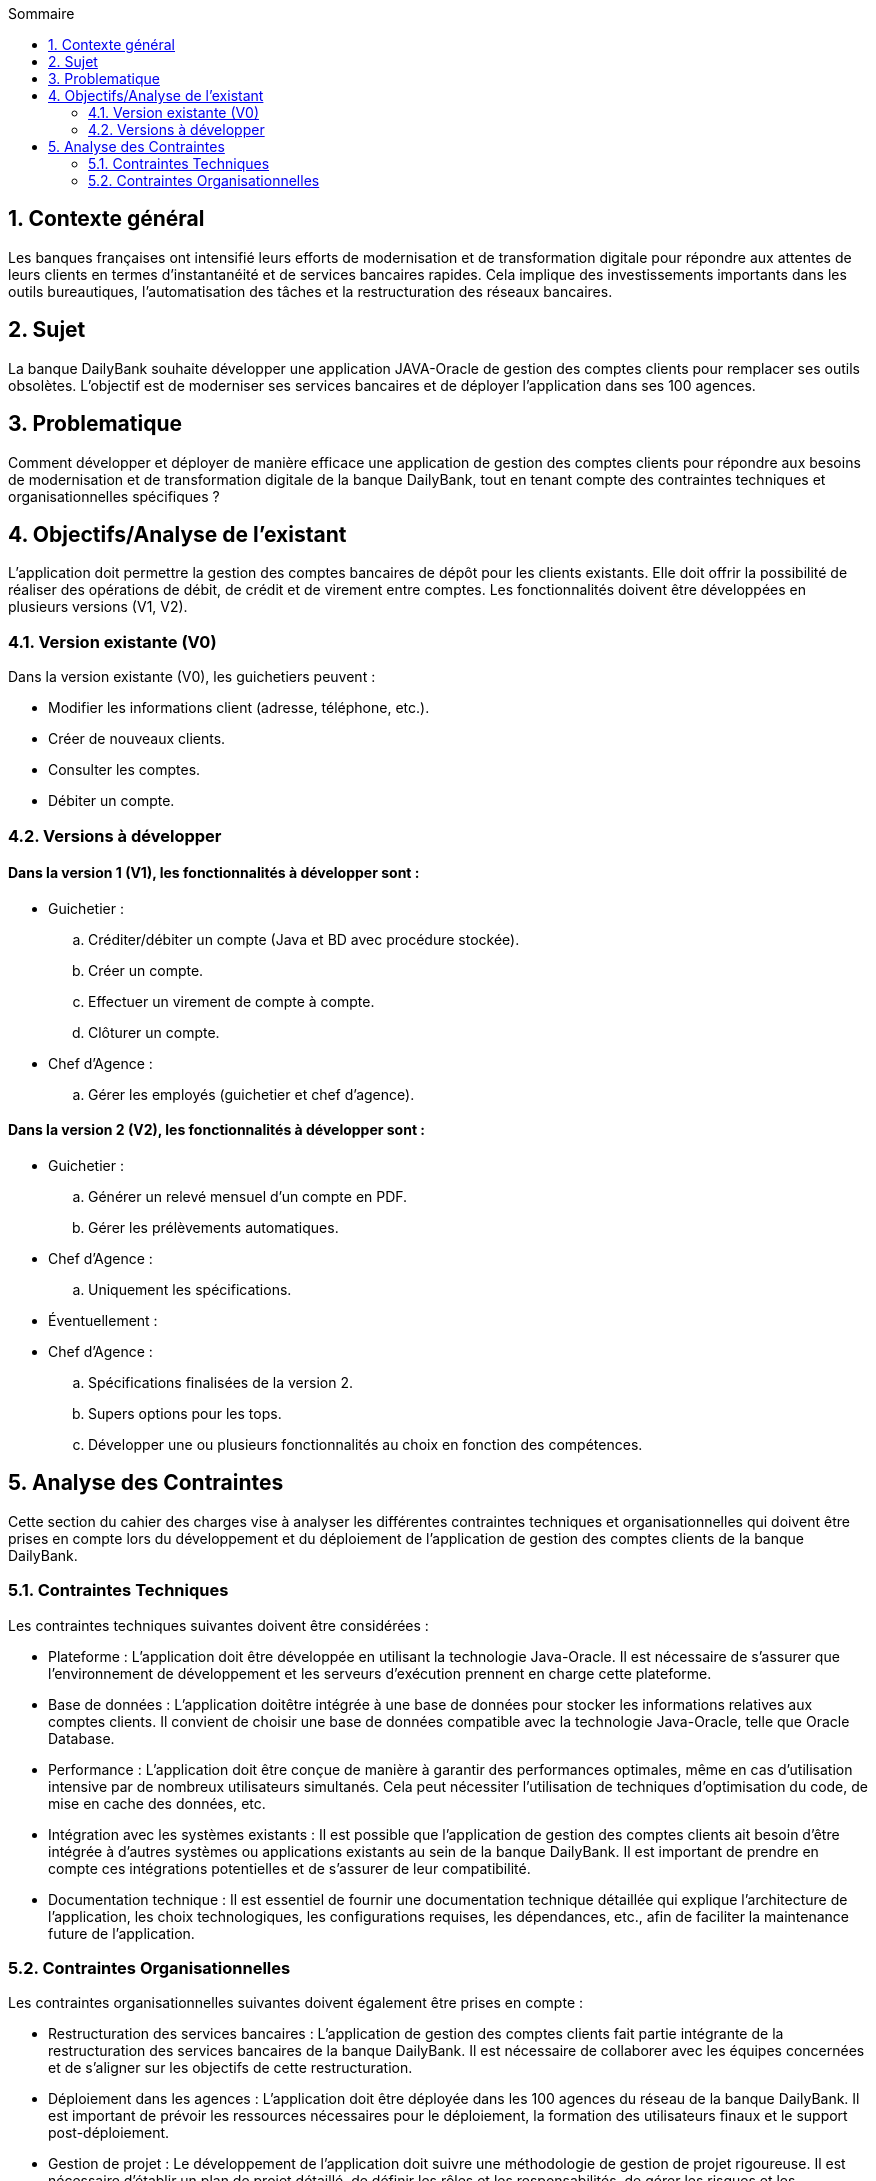 :toc:
:toc-title: Sommaire

== 1. Contexte général
Les banques françaises ont intensifié leurs efforts de modernisation et de transformation digitale pour répondre aux attentes de leurs clients en termes d'instantanéité et de services bancaires rapides. Cela implique des investissements importants dans les outils bureautiques, l'automatisation des tâches et la restructuration des réseaux bancaires.

== 2. Sujet
La banque DailyBank souhaite développer une application JAVA-Oracle de gestion des comptes clients pour remplacer ses outils obsolètes. L'objectif est de moderniser ses services bancaires et de déployer l'application dans ses 100 agences.

== 3. Problematique
Comment développer et déployer de manière efficace une application de gestion des comptes clients pour répondre aux besoins de modernisation et de transformation digitale de la banque DailyBank, tout en tenant compte des contraintes techniques et organisationnelles spécifiques ?

== 4. Objectifs/Analyse de l'existant
L'application doit permettre la gestion des comptes bancaires de dépôt pour les clients existants. Elle doit offrir la possibilité de réaliser des opérations de débit, de crédit et de virement entre comptes. Les fonctionnalités doivent être développées en plusieurs versions (V1, V2).

=== 4.1. Version existante (V0)
Dans la version existante (V0), les guichetiers peuvent :

- Modifier les informations client (adresse, téléphone, etc.).
- Créer de nouveaux clients.
- Consulter les comptes.
- Débiter un compte.

=== 4.2. Versions à développer
==== Dans la version 1 (V1), les fonctionnalités à développer sont :

- Guichetier :

.. Créditer/débiter un compte (Java et BD avec procédure stockée).
.. Créer un compte.
.. Effectuer un virement de compte à compte.
.. Clôturer un compte.

- Chef d'Agence :
.. Gérer les employés (guichetier et chef d'agence).

==== Dans la version 2 (V2), les fonctionnalités à développer sont :

- Guichetier :

.. Générer un relevé mensuel d'un compte en PDF.
.. Gérer les prélèvements automatiques.

- Chef d'Agence :
.. Uniquement les spécifications.

- Éventuellement :

- Chef d'Agence :
.. Spécifications finalisées de la version 2.
.. Supers options pour les tops.
.. Développer une ou plusieurs fonctionnalités au choix en fonction des compétences.

== 5. Analyse des Contraintes
Cette section du cahier des charges vise à analyser les différentes contraintes techniques et organisationnelles qui doivent être prises en compte lors du développement et du déploiement de l'application de gestion des comptes clients de la banque DailyBank.

=== 5.1. Contraintes Techniques
Les contraintes techniques suivantes doivent être considérées :

- Plateforme : L'application doit être développée en utilisant la technologie Java-Oracle. Il est nécessaire de s'assurer que l'environnement de développement et les serveurs d'exécution prennent en charge cette plateforme.

- Base de données : L'application doitêtre intégrée à une base de données pour stocker les informations relatives aux comptes clients. Il convient de choisir une base de données compatible avec la technologie Java-Oracle, telle que Oracle Database.

- Performance : L'application doit être conçue de manière à garantir des performances optimales, même en cas d'utilisation intensive par de nombreux utilisateurs simultanés. Cela peut nécessiter l'utilisation de techniques d'optimisation du code, de mise en cache des données, etc.

- Intégration avec les systèmes existants : Il est possible que l'application de gestion des comptes clients ait besoin d'être intégrée à d'autres systèmes ou applications existants au sein de la banque DailyBank. Il est important de prendre en compte ces intégrations potentielles et de s'assurer de leur compatibilité.

- Documentation technique : Il est essentiel de fournir une documentation technique détaillée qui explique l'architecture de l'application, les choix technologiques, les configurations requises, les dépendances, etc., afin de faciliter la maintenance future de l'application.

=== 5.2. Contraintes Organisationnelles
Les contraintes organisationnelles suivantes doivent également être prises en compte :

- Restructuration des services bancaires : L'application de gestion des comptes clients fait partie intégrante de la restructuration des services bancaires de la banque DailyBank. Il est nécessaire de collaborer avec les équipes concernées et de s'aligner sur les objectifs de cette restructuration.

- Déploiement dans les agences : L'application doit être déployée dans les 100 agences du réseau de la banque DailyBank. Il est important de prévoir les ressources nécessaires pour le déploiement, la formation des utilisateurs finaux et le support post-déploiement.

- Gestion de projet : Le développement de l'application doit suivre une méthodologie de gestion de projet rigoureuse. Il est nécessaire d'établir un plan de projet détaillé, de définir les rôles et les responsabilités, de gérer les risques et les problèmes, et de suivre régulièrement l'avancement du projet.

